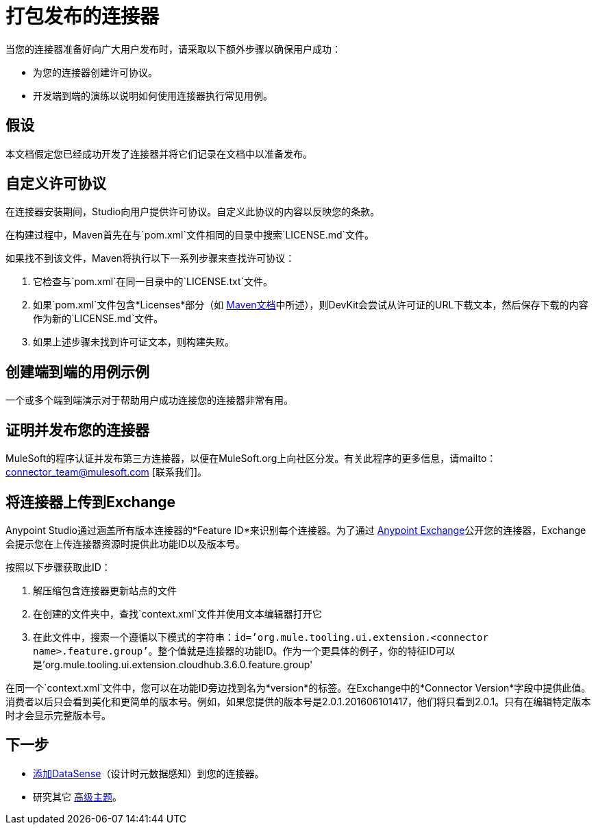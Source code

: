 = 打包发布的连接器

当您的连接器准备好向广大用户发布时，请采取以下额外步骤以确保用户成功：

* 为您的连接器创建许可协议。
* 开发端到端的演练以说明如何使用连接器执行常见用例。

== 假设

本文档假定您已经成功开发了连接器并将它们记录在文档中以准备发布。

== 自定义许可协议

在连接器安装期间，Studio向用户提供许可协议。自定义此协议的内容以反映您的条款。

在构建过程中，Maven首先在与`pom.xml`文件相同的目录中搜索`LICENSE.md`文件。

如果找不到该文件，Maven将执行以下一系列步骤来查找许可协议：

. 它检查与`pom.xml`在同一目录中的`LICENSE.txt`文件。
. 如果`pom.xml`文件包含*Licenses*部分（如 http://maven.apache.org/pom.html#Licenses[Maven文档]中所述），则DevKit会尝试从许可证的URL下载文本，然后保存下载的内容作为新的`LICENSE.md`文件。
. 如果上述步骤未找到许可证文本，则构建失败。

== 创建端到端的用例示例

一个或多个端到端演示对于帮助用户成功连接您的连接器非常有用。

////
https://github.com/mulesoft/box-connector/blob/master/doc/sample.md[Box连接器]提供了一个有效的连接器用例的绝佳示例，其中包括一步一步的安装和演示使用连接器。
////

== 证明并发布您的连接器

MuleSoft的程序认证并发布第三方连接器，以便在MuleSoft.org上向社区分发。有关此程序的更多信息，请mailto：connector_team@mulesoft.com [联系我们]。



== 将连接器上传到Exchange

Anypoint Studio通过涵盖所有版​​本连接器的*Feature ID*来识别每个连接器。为了通过 link:/anypoint-exchange[Anypoint Exchange]公开您的连接器，Exchange会提示您在上传连接器资源时提供此功能ID以及版本号。

按照以下步骤获取此ID：

. 解压缩包含连接器更新站点的文件
. 在创建的文件夹中，查找`context.xml`文件并使用文本编辑器打开它

. 在此文件中，搜索一个遵循以下模式的字符串：`id=’org.mule.tooling.ui.extension.<connector name>.feature.group’`。整个值就是连接器的功能ID。作为一个更具体的例子，你的特征ID可以是'org.mule.tooling.ui.extension.cloudhub.3.6.0.feature.group'


在同一个`context.xml`文件中，您可以在功能ID旁边找到名为*version*的标签。在Exchange中的*Connector Version*字段中提供此值。消费者以后只会看到美化和更简单的版本号。例如，如果您提供的版本号是2.0.1.201606101417，他们将只看到2.0.1。只有在编辑特定版本时才会显示完整版本号。



== 下一步

*  link:/anypoint-connector-devkit/v/3.4/supporting-datasense-with-dynamic-data-models[添加DataSense]（设计时元数据感知）到您的连接器。
* 研究其它 link:/anypoint-connector-devkit/v/3.4/devkit-advanced-topics[高级主题]。
